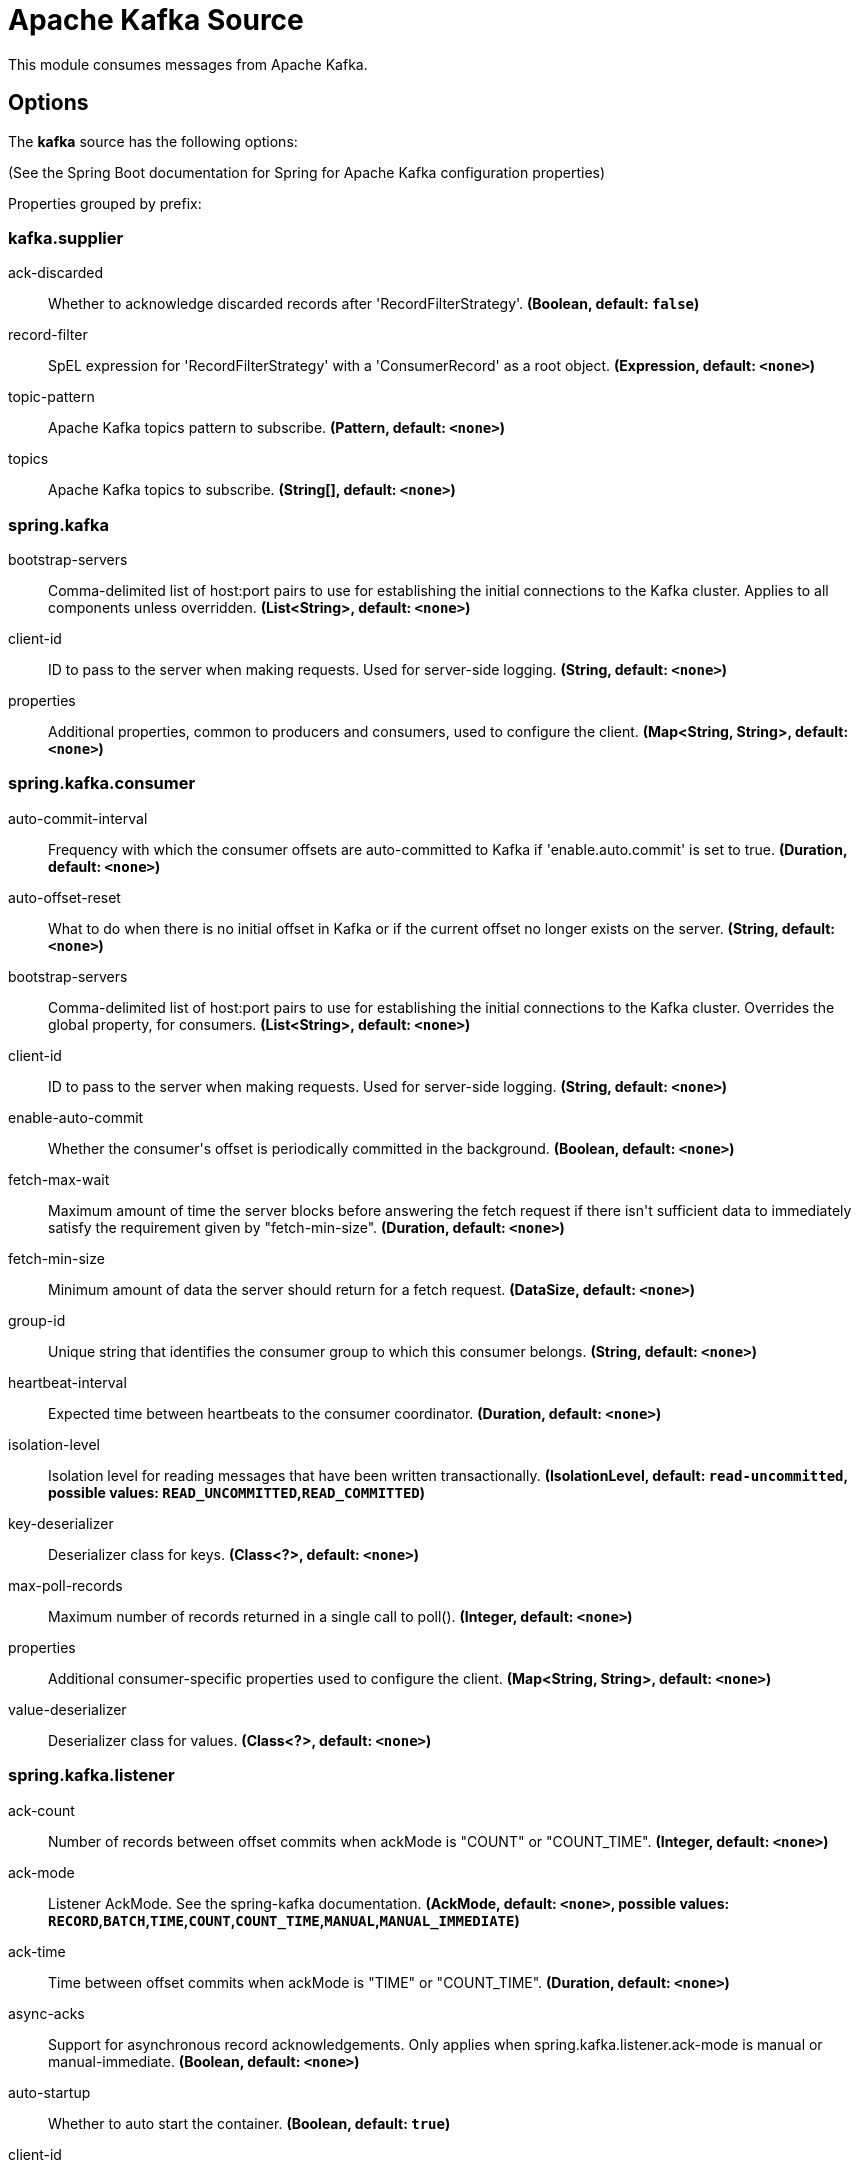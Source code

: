 //tag::ref-doc[]
= Apache Kafka Source

This module consumes messages from Apache Kafka.

== Options

The **$$kafka$$** $$source$$ has the following options:

(See the Spring Boot documentation for Spring for Apache Kafka configuration properties)

//tag::configuration-properties[]
Properties grouped by prefix:


=== kafka.supplier

$$ack-discarded$$:: $$Whether to acknowledge discarded records after 'RecordFilterStrategy'.$$ *($$Boolean$$, default: `$$false$$`)*
$$record-filter$$:: $$SpEL expression for 'RecordFilterStrategy' with a 'ConsumerRecord' as a root object.$$ *($$Expression$$, default: `$$<none>$$`)*
$$topic-pattern$$:: $$Apache Kafka topics pattern to subscribe.$$ *($$Pattern$$, default: `$$<none>$$`)*
$$topics$$:: $$Apache Kafka topics to subscribe.$$ *($$String[]$$, default: `$$<none>$$`)*

=== spring.kafka

$$bootstrap-servers$$:: $$Comma-delimited list of host:port pairs to use for establishing the initial connections to the Kafka cluster. Applies to all components unless overridden.$$ *($$List<String>$$, default: `$$<none>$$`)*
$$client-id$$:: $$ID to pass to the server when making requests. Used for server-side logging.$$ *($$String$$, default: `$$<none>$$`)*
$$properties$$:: $$Additional properties, common to producers and consumers, used to configure the client.$$ *($$Map<String, String>$$, default: `$$<none>$$`)*

=== spring.kafka.consumer

$$auto-commit-interval$$:: $$Frequency with which the consumer offsets are auto-committed to Kafka if 'enable.auto.commit' is set to true.$$ *($$Duration$$, default: `$$<none>$$`)*
$$auto-offset-reset$$:: $$What to do when there is no initial offset in Kafka or if the current offset no longer exists on the server.$$ *($$String$$, default: `$$<none>$$`)*
$$bootstrap-servers$$:: $$Comma-delimited list of host:port pairs to use for establishing the initial connections to the Kafka cluster. Overrides the global property, for consumers.$$ *($$List<String>$$, default: `$$<none>$$`)*
$$client-id$$:: $$ID to pass to the server when making requests. Used for server-side logging.$$ *($$String$$, default: `$$<none>$$`)*
$$enable-auto-commit$$:: $$Whether the consumer's offset is periodically committed in the background.$$ *($$Boolean$$, default: `$$<none>$$`)*
$$fetch-max-wait$$:: $$Maximum amount of time the server blocks before answering the fetch request if there isn't sufficient data to immediately satisfy the requirement given by "fetch-min-size".$$ *($$Duration$$, default: `$$<none>$$`)*
$$fetch-min-size$$:: $$Minimum amount of data the server should return for a fetch request.$$ *($$DataSize$$, default: `$$<none>$$`)*
$$group-id$$:: $$Unique string that identifies the consumer group to which this consumer belongs.$$ *($$String$$, default: `$$<none>$$`)*
$$heartbeat-interval$$:: $$Expected time between heartbeats to the consumer coordinator.$$ *($$Duration$$, default: `$$<none>$$`)*
$$isolation-level$$:: $$Isolation level for reading messages that have been written transactionally.$$ *($$IsolationLevel$$, default: `$$read-uncommitted$$`, possible values: `READ_UNCOMMITTED`,`READ_COMMITTED`)*
$$key-deserializer$$:: $$Deserializer class for keys.$$ *($$Class<?>$$, default: `$$<none>$$`)*
$$max-poll-records$$:: $$Maximum number of records returned in a single call to poll().$$ *($$Integer$$, default: `$$<none>$$`)*
$$properties$$:: $$Additional consumer-specific properties used to configure the client.$$ *($$Map<String, String>$$, default: `$$<none>$$`)*
$$value-deserializer$$:: $$Deserializer class for values.$$ *($$Class<?>$$, default: `$$<none>$$`)*

=== spring.kafka.listener

$$ack-count$$:: $$Number of records between offset commits when ackMode is "COUNT" or "COUNT_TIME".$$ *($$Integer$$, default: `$$<none>$$`)*
$$ack-mode$$:: $$Listener AckMode. See the spring-kafka documentation.$$ *($$AckMode$$, default: `$$<none>$$`, possible values: `RECORD`,`BATCH`,`TIME`,`COUNT`,`COUNT_TIME`,`MANUAL`,`MANUAL_IMMEDIATE`)*
$$ack-time$$:: $$Time between offset commits when ackMode is "TIME" or "COUNT_TIME".$$ *($$Duration$$, default: `$$<none>$$`)*
$$async-acks$$:: $$Support for asynchronous record acknowledgements. Only applies when spring.kafka.listener.ack-mode is manual or manual-immediate.$$ *($$Boolean$$, default: `$$<none>$$`)*
$$auto-startup$$:: $$Whether to auto start the container.$$ *($$Boolean$$, default: `$$true$$`)*
$$client-id$$:: $$Prefix for the listener's consumer client.id property.$$ *($$String$$, default: `$$<none>$$`)*
$$concurrency$$:: $$Number of threads to run in the listener containers.$$ *($$Integer$$, default: `$$<none>$$`)*
$$idle-between-polls$$:: $$Sleep interval between Consumer.poll(Duration) calls.$$ *($$Duration$$, default: `$$0$$`)*
$$idle-event-interval$$:: $$Time between publishing idle consumer events (no data received).$$ *($$Duration$$, default: `$$<none>$$`)*
$$idle-partition-event-interval$$:: $$Time between publishing idle partition consumer events (no data received for partition).$$ *($$Duration$$, default: `$$<none>$$`)*
$$immediate-stop$$:: $$Whether the container stops after the current record is processed or after all the records from the previous poll are processed.$$ *($$Boolean$$, default: `$$false$$`)*
$$log-container-config$$:: $$Whether to log the container configuration during initialization (INFO level).$$ *($$Boolean$$, default: `$$<none>$$`)*
$$missing-topics-fatal$$:: $$Whether the container should fail to start if at least one of the configured topics are not present on the broker.$$ *($$Boolean$$, default: `$$false$$`)*
$$monitor-interval$$:: $$Time between checks for non-responsive consumers. If a duration suffix is not specified, seconds will be used.$$ *($$Duration$$, default: `$$<none>$$`)*
$$no-poll-threshold$$:: $$Multiplier applied to "pollTimeout" to determine if a consumer is non-responsive.$$ *($$Float$$, default: `$$<none>$$`)*
$$poll-timeout$$:: $$Timeout to use when polling the consumer.$$ *($$Duration$$, default: `$$<none>$$`)*
$$type$$:: $$Listener type.$$ *($$Type$$, default: `$$single$$`)*
//end::configuration-properties[]

//end::ref-doc[]
